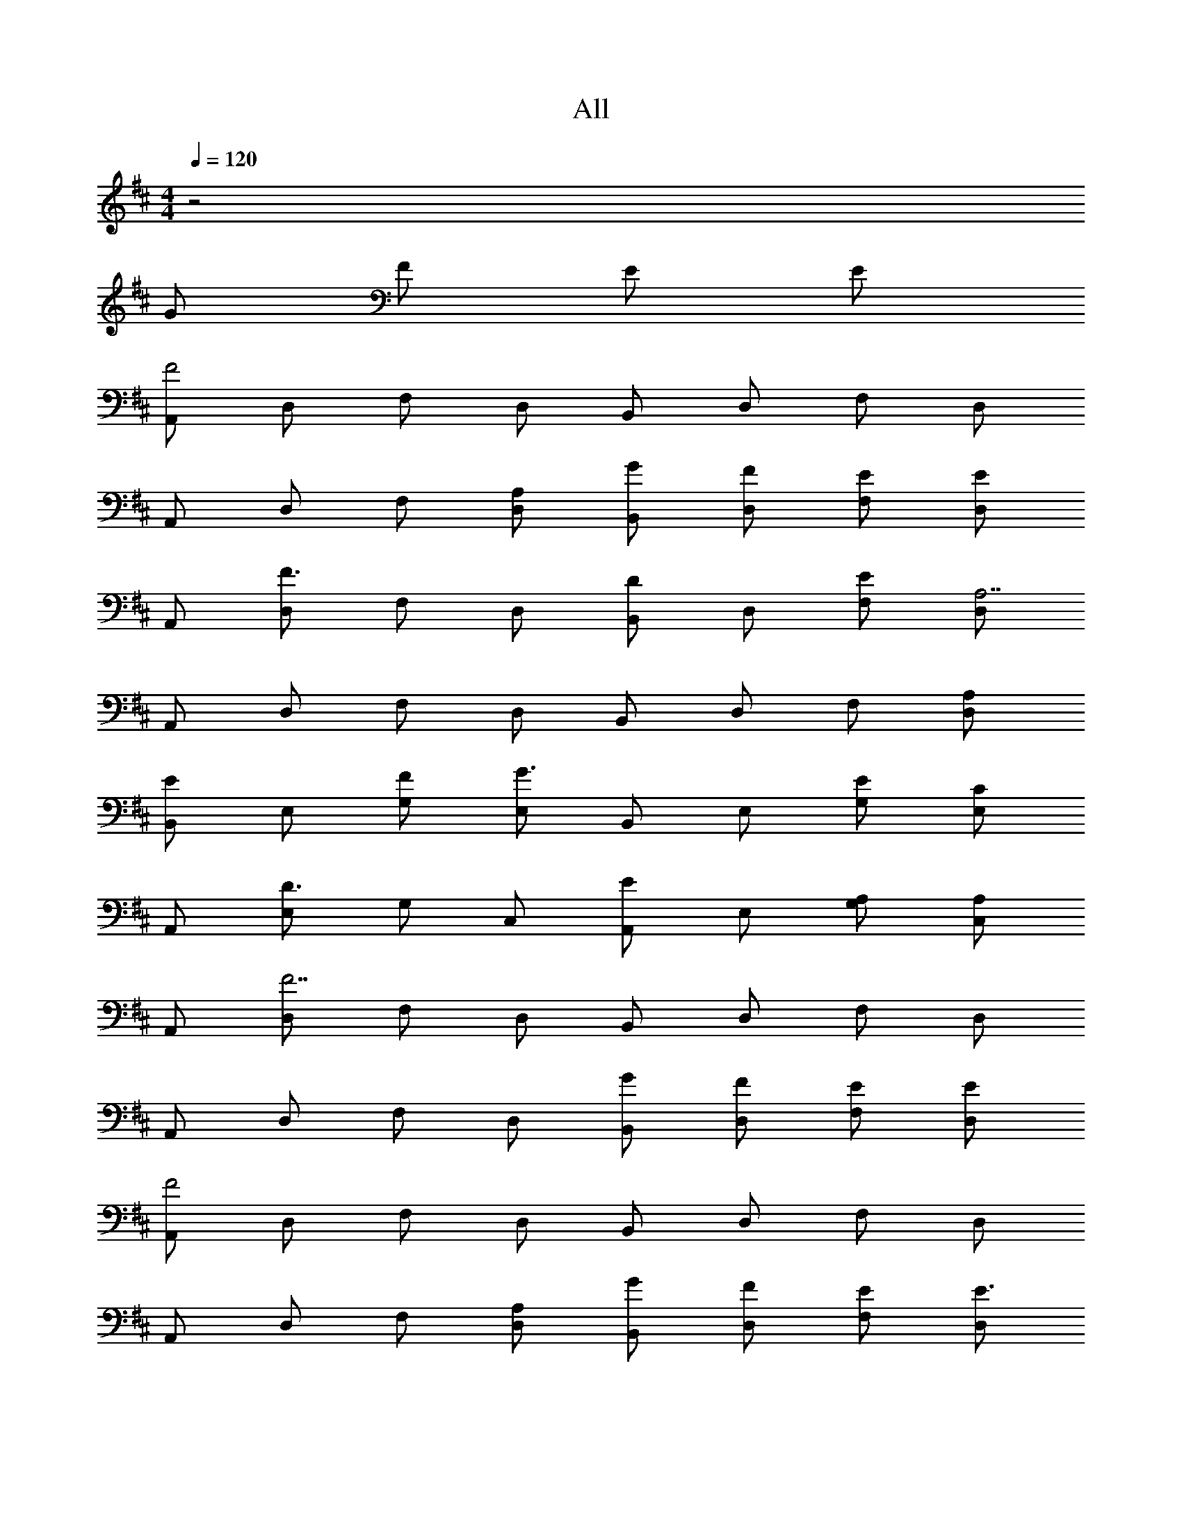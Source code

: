 X: 1
T: All
Z: ABC Generated by Starbound Composer v0.8.6
L: 1/4
M: 4/4
Q: 1/4=120
K: D
z2 
K: D
G/ F/ E/ E/ 
[A,,/F2] D,/ F,/ D,/ B,,/ D,/ F,/ D,/ 
A,,/ D,/ F,/ [A,/D,/] [G/B,,/] [F/D,/] [E/F,/] [D,/E] 
A,,/ [D,/F3/] F,/ D,/ [B,,/D] D,/ [E/F,/] [D,/A,7/] 
A,,/ D,/ F,/ D,/ B,,/ D,/ F,/ [A,/D,/] 
[B,,/E] E,/ [F/G,/] [E,/G3/] B,,/ E,/ [E/G,/] [E,/C] 
A,,/ [E,/D3/] G,/ C,/ [A,,/E] E,/ [A,/G,/] [C,/A,] 
A,,/ [D,/F7/] F,/ D,/ B,,/ D,/ F,/ D,/ 
A,,/ D,/ F,/ D,/ [G/B,,/] [F/D,/] [E/F,/] [E/D,/] 
[A,,/F2] D,/ F,/ D,/ B,,/ D,/ F,/ D,/ 
A,,/ D,/ F,/ [A,/D,/] [G/B,,/] [F/D,/] [E/F,/] [D,/E3/] 
A,,/ D,/ [F/F,/] [D,/D3/] B,,/ D,/ [E/F,/] [D,/A,5/] 
A,,/ D,/ F,/ D,/ B,,/ D,/ F,/ D,/ 
[B,,/E] E,/ [F/G,/] [E,/G3/] B,,/ E,/ [E/G,/] [E,/C3/] 
A,,/ E,/ [D/G,/] [C,/E] A,,/ [A,/E,/] [D/G,/] [E/C,/] 
K: F
[F/B,,/] [E/D,/] [D/F,/] [C/A,/] z A,/ B,/ 
C F E/ D/ D/ C/ 
D/ C/ C C A,/ B,/ 
C F G/ F/ E/ D/ 
D/ E/ F F G/ A/ 
B/ B/ A G F/ G/ 
A/ A/ G F D/ C/ 
D/ F/ F/ E E/ ^F/ F/ 
[A/D,3/] d/ ^f/ [d/D,/] [=B/=B,,3/] d/ f/ [d/B,,/] 
K: D
[A/D,3/] d/ f/ [d/D,/] [B/B,,3/] d/ f/ [d/B,,/] 
[A/D,3/] d/ f/ [d/D,/] [B/B,,3/] d/ f/ [d/B,,/] 
D,3/ [A,/D,/] [G/B,,3/] F/ E/ [B,,/E3/4] 
[z/4A,,/] [z/4F7/4] D,/ F,/ D,/ B,,/ D,/ F,/ D,/ 
A,,/ D,/ F,/ [A,/D,/] [G/B,,/] [F/D,/] [E/F,/] [D,/E3/] 
A,,/ D,/ [F/F,/] [D,/D] B,,/ [D,/E] F,/ [D,/A,5/] 
A,,/ D,/ F,/ D,/ B,,/ D,/ F,/ D,/ 
[B,,/E] E,/ [F/G,/] [E,/G3/] B,,/ E,/ [G,/E] E,/ 
[A,,/C] E,/ [D/G,/] [E,/E3/] A,,/ E,/ [A,/G,/] [E,/A,] 
A,,/ [D,/F5/] F,/ D,/ B,,/ D,/ F,/ D,/ 
D,3/ [A,/D,/] [B/G/B,,3/] [A/F/] [G/E/] [G/E/B,,/] 
[AFD,3/] z/ D,/ B,,3/ B,,/ 
D,3/ [A,/D,/] [B/G/B,,3/] [A/F/] [G/E/] [B,,/G3/E3/] 
[zD,3/] [A/F/] [D,/F3/D3/] [zB,,3/] [G/E/] [B,,/D5/A,5/] 
D,3/ D,/ B,,3/ B,,/ 
[EE,3/] F/ [E,/G3/] E,/ F,/ [EG,] 
[CA,,3/] D/ [A,,/E] A,,/ [A,/B,,/] [D/C,/] [E/A,,/] 
K: F
[=F/_B,,] E/ [D/B,,/] [B,,/C3/] B,,/ B,,/ [A,/B,,/] [B,/B,,/] 
[F,/C,/C] [F,/C,/] F [E/C,/G,,/] [D/C,/G,,/] D/ C/ 
[D/B,,/F,,/] [C/B,,/F,,/] C [F,/C,/C] [F,/C,/] A,/ B,/ 
[F,/C,/C] [F,/C,/] F [G/C,/G,,/] [F/C,/G,,/] E/ D/ 
[D/B,,/F,,/] [E/B,,/F,,/] F [F,/C,/F] [F,/C,/] G/ A/ 
[_B/B,,/F,,/] [B/B,,/F,,/] [A/B,,/F,,/] [A/B,,/F,,/] [C,/G,,/G] [C,/G,,/] [F/C,/G,,/] [G/C,/G,,/] 
[A/F,/C,/] [A/F,/C,/] [G/E,/=B,,/] [F/E,/B,,/] [D,/A,,/F] [D,/A,,/] [D/C,/G,,/] [C/C,/G,,/] 
[D/_B,,] F/ [F/F,] [z/E] [z/A,,] E/ [^F/E,] [z/F5/] 
K: D
D,3/ D,/ =B,,3/ B,,/ 
D,3/ D,/ B,,3/ B,,/ 
D,3/ D,/ B,,3/ B,,/ 
D,3/ [A,/D,/] [G/B,,3/] F/ E/ [B,,/E3/4] 
[z/4A,,/] [z/4F7/4] D,/ F,/ D,/ B,,/ D,/ F,/ D,/ 
A,,/ D,/ F,/ [A,/D,/] [G/B,,/] [F/D,/] [E/F,/] [D,/E3/] 
A,,/ D,/ [F/F,/] [D,/D] B,,/ [D,/E] F,/ [D,/A,5/] 
A,,/ D,/ F,/ D,/ B,,/ D,/ F,/ D,/ 
[B,,/E] E,/ [F/G,/] [E,/G3/] B,,/ E,/ [G,/E] E,/ 
[A,,/C] E,/ [D/G,/] [E,/E3/] A,,/ E,/ [A,/G,/] [E,/A,] 
A,,/ [D,/F5/] F,/ D,/ B,,/ D,/ F,/ D,/ 
D,3/ [A,/D,/] [=B/G/B,,3/] [A/F/] [G/E/] [G/E/B,,/] 
[AFD,3/] z/ D,/ B,,3/ B,,/ 
D,3/ [A,/D,/] [B/G/B,,3/] [A/F/] [G/E/] [B,,/G3/E3/] 
[zD,3/] [A/F/] [D,/F3/D3/] [zB,,3/] [G/E/] [B,,/D5/A,5/] 
D,3/ D,/ B,,3/ B,,/ 
[EE,3/] F/ [E,/G3/] E,/ F,/ [EG,] 
[CA,,3/] D/ [A,,/E] A,,/ [A,/B,,/] [D/C,/] [E/A,,/] 
K: F
[=F/_B,,] E/ [D/B,,/] [B,,/C3/] B,,/ B,,/ [A,/B,,/] [B,/B,,/] 
[F,/C,/C] [F,/C,/] F [E/C,/G,,/] [D/C,/G,,/] D/ C/ 
[D/B,,/F,,/] [C/B,,/F,,/] C [F,/C,/C] [F,/C,/] A,/ B,/ 
[F,/C,/C] [F,/C,/] F [G/C,/G,,/] [F/C,/G,,/] E/ D/ 
[D/B,,/F,,/] [E/B,,/F,,/] F [F,/C,/F] [F,/C,/] G/ A/ 
[_B/B,,/F,,/] [B/B,,/F,,/] [A/B,,/F,,/] [A/B,,/F,,/] [C,/G,,/G] [C,/G,,/] [F/C,/G,,/] [G/C,/G,,/] 
[A/F,/C,/] [A/F,/C,/] [G/E,/=B,,/] [F/E,/B,,/] [D,/A,,/F] [D,/A,,/] [D/C,/G,,/] [C/C,/G,,/] 
[D/_B,,] F/ [F/F,] [z/E] [z/A,,] E/ [^F/E,] [z/F5/] 
K: D
[D,3/A2] D,/ [z/=B,,3/] A/ A63/128 z/128 [A63/128B,,/] z/128 
K: D
[=B63/128D,3/] z/128 A63/128 z/128 F63/128 z/128 [D,/D] [z/B,,3/] [G/E/] [A/F/] [B,,/A5/F5/] 
K: D
D,3/ D,/ [z/B,,3/] A/ A63/128 z/128 [A63/128B,,/] z/128 
K: D
[B63/128D,3/] z/128 A63/128 z/128 F63/128 z/128 [D,/D] [z/B,,3/] [G/E/] [A/F/] [B,,/A5/F5/] 
K: D
D,3/ D,/ [z/B,,3/] A/ A63/128 z/128 [A63/128B,,/] z/128 
K: D
[B63/128D,3/] z/128 A63/128 z/128 F63/128 z/128 [D,/D] [z/B,,3/] [G/E/] [A/F/] [B,,/A5/F5/] 
K: D
D,3/ D,/ [z/B,,3/] A/ A63/128 z/128 [A63/128B,,/] z/128 
K: D
[B63/128D,3/] z/128 A63/128 z/128 F63/128 z/128 [D,/D] [z/B,,3/] [G/E/] [A/F/] [B,,/A5/F5/] 
K: D
D,3/ D,/ [z/B,,3/] A/ A63/128 z/128 [A63/128B,,/] z/128 
K: D
[B63/128D,3/] z/128 A63/128 z/128 F63/128 z/128 [D,/D] [z/B,,3/] [G/E/] [A/F/] [B,,/A3/F3/] 
K: D
D,3/ D,/ [z/B,,3/] G/ A/ [B,,/A3/] 
K: D
D,3/ D,/ [z/B,,3/] G/ F/ [B,,/F5/] 
K: D
D,2 
